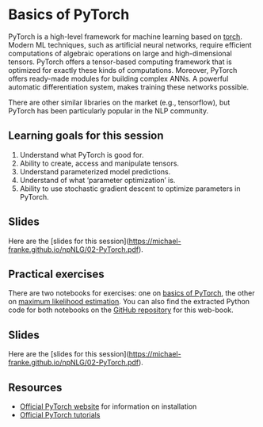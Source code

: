 * Basics of PyTorch

PyTorch is a high-level framework for machine learning based on [[http://torch.ch/][torch]].
Modern ML techniques, such as artificial neural networks, require efficient computations of algebraic operations on large and high-dimensional tensors.
PyTorch offers a tensor-based computing framework that is optimized for exactly these kinds of computations.
Moreover, PyTorch offers ready-made modules for building complex ANNs.
A powerful automatic differentiation system, makes training these networks possible.

There are other similar libraries on the market (e.g., tensorflow), but PyTorch has been particularly popular in the NLP community.

** Learning goals for this session

1. Understand what PyTorch is good for.
2. Ability to create, access and manipulate tensors.
3. Understand parameterized model predictions.
4. Understand of what ‘parameter optimization’ is.
5. Ability to use stochastic gradient descent to optimize parameters in PyTorch.

** Slides

Here are the [slides for this session](https://michael-franke.github.io/npNLG/02-PyTorch.pdf).

** Practical exercises

There are two notebooks for exercises: one on [[https://michael-franke.github.io/npNLG/02b-pytorch-intro.html][basics of PyTorch]], the other on [[https://michael-franke.github.io/npNLG/02c-MLE.html][maximum likelihood estimation]].
You can also find the extracted Python code for both notebooks on the [[https://github.com/michael-franke/npNLG][GitHub repository]] for this web-book.

** Slides

Here are the [slides for this session](https://michael-franke.github.io/npNLG/02-PyTorch.pdf).

** Resources

- [[https://pytorch.org/][Official PyTorch website]] for information on installation
- [[https://pytorch.org/tutorials/][Official PyTorch tutorials]]
